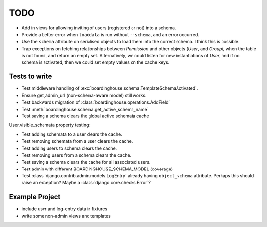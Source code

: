 TODO
====

* Add in views for allowing inviting of users (registered or not) into a schema.

* Provide a better error when ``loaddata`` is run without ``--schema``, and an error occurred.

* Use the ``schema`` attribute on serialised objects to load them into the correct schema. I think this is possible.

* Trap exceptions on fetching relationships between `Permission` and other objects (`User`, and `Group`), when the table is not found, and return an empty set. Alternatively, we could listen for new instantiations of `User`, and if no schema is activated, then we could set empty values on the cache keys.

Tests to write
--------------

* Test middleware handling of :exc:`boardinghouse.schema.TemplateSchemaActivated`.

* Ensure get_admin_url (non-schema-aware model) still works.

* Test backwards migration of :class:`boardinghouse.operations.AddField`

* Test :meth:`boardinghouse.schema.get_active_schema_name`

* Test saving a schema clears the global active schemata cache

User.visible_schemata property testing:

* Test adding schemata to a user clears the cache.
* Test removing schemata from a user clears the cache.
* Test adding users to schema clears the cache.
* Test removing users from a schema clears the cache.
* Test saving a schema clears the cache for all associated users.


* Test admin with different BOARDINGHOUSE_SCHEMA_MODEL (coverage)

* Test :class:`django.contrib.admin.models.LogEntry` already having ``object_schema`` attribute. Perhaps this should raise an exception? Maybe a :class:`django.core.checks.Error`?

Example Project
---------------

* include user and log-entry data in fixtures
* write some non-admin views and templates
